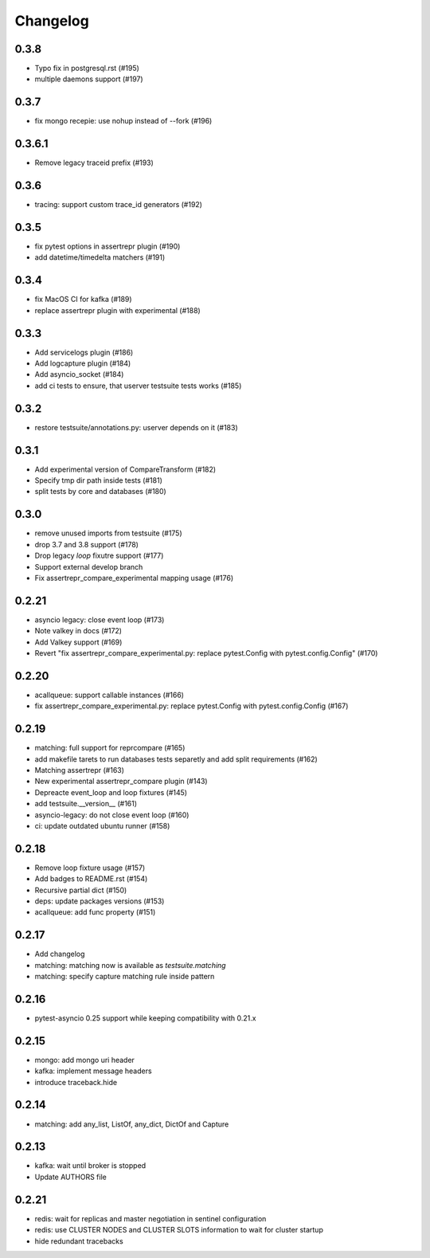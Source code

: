 Changelog
---------

0.3.8
~~~~~

- Typo fix in postgresql.rst (#195)
- multiple daemons support (#197)

0.3.7
~~~~~

- fix mongo recepie: use nohup instead of --fork (#196)

0.3.6.1
~~~~~~~

- Remove legacy traceid prefix (#193)

0.3.6
~~~~~

- tracing: support custom trace_id generators (#192)

0.3.5
~~~~~

- fix pytest options in assertrepr plugin (#190)
- add datetime/timedelta matchers (#191)

0.3.4
~~~~~

- fix MacOS CI for kafka (#189)
- replace assertrepr plugin with experimental (#188)

0.3.3
~~~~~

- Add servicelogs plugin (#186)
- Add logcapture plugin (#184)
- Add asyncio_socket (#184)
- add ci tests to ensure, that userver testsuite tests works (#185)

0.3.2
~~~~~

- restore testsuite/annotations.py: userver depends on it (#183)

0.3.1
~~~~~

- Add experimental version of CompareTransform (#182)
- Specify tmp dir path inside tests (#181)
- split tests by core and databases (#180)

0.3.0
~~~~~
- remove unused imports from testsuite (#175)
- drop 3.7 and 3.8 support (#178)
- Drop legacy `loop` fixutre support (#177)
- Support external develop branch
- Fix assertrepr_compare_experimental mapping usage (#176)

0.2.21
~~~~~~

- asyncio legacy: close event loop (#173)
- Note valkey in docs (#172)
- Add Valkey support (#169)
- Revert "fix assertrepr_compare_experimental.py: replace pytest.Config with pytest.config.Config" (#170)

0.2.20
~~~~~~

- acallqueue: support callable instances (#166)
- fix assertrepr_compare_experimental.py: replace pytest.Config with pytest.config.Config (#167)

0.2.19
~~~~~~

- matching: full support for reprcompare (#165)
- add makefile tarets to run databases tests separetly and add split requirements (#162)
- Matching assertrepr (#163)
- New experimental assertrepr_compare plugin (#143)
- Depreacte event_loop and loop fixtures (#145)
- add testsuite.__version__ (#161)
- asyncio-legacy: do not close event loop (#160)
- ci: update outdated ubuntu runner (#158)

0.2.18
~~~~~~

- Remove loop fixture usage (#157)
- Add badges to README.rst (#154)
- Recursive partial dict (#150)
- deps: update packages versions (#153)
- acallqueue: add func property (#151)

0.2.17
~~~~~~

- Add changelog
- matching: matching now is available as `testsuite.matching`
- matching: specify capture matching rule inside pattern

0.2.16
~~~~~~

- pytest-asyncio 0.25 support while keeping compatibility with 0.21.x

0.2.15
~~~~~~

- mongo: add mongo uri header
- kafka: implement message headers
- introduce traceback.hide

0.2.14
~~~~~~

- matching: add any_list, ListOf, any_dict, DictOf and Capture


0.2.13
~~~~~~

- kafka: wait until broker is stopped
- Update AUTHORS file

0.2.21
~~~~~~

- redis: wait for replicas and master negotiation in sentinel configuration
- redis: use CLUSTER NODES and CLUSTER SLOTS information to wait for cluster startup
- hide redundant tracebacks
